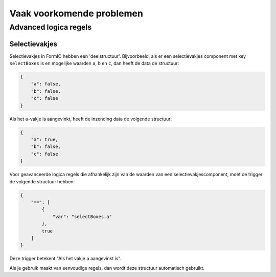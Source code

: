 .. _faq:

==========================
Vaak voorkomende problemen
==========================

Advanced logica regels
======================

Selectievakjes
--------------

Selectievakjes in FormIO hebben een 'deelstructuur'. Bijvoorbeeld, als er een selectievakjes component met key
``selectBoxes`` is en mogelijke waarden ``a``, ``b`` en ``c``, dan heeft de data de structuur:

.. code-block:: json

    {
        "a": false,
        "b": false,
        "c": false
    }

Als het ``a``-vakje is aangevinkt, heeft de inzending data de volgende structuur:

.. code-block:: json

    {
        "a": true,
        "b": false,
        "c": false
    }

Voor geavanceerde logica regels die afhankelijk zijn van de waarden van een selectievakjescomponent, moet de trigger
de volgende structuur hebben:

.. code-block:: json

    {
        "==": [
            {
                "var": "selectBoxes.a"
            },
            true
        ]
    }

Deze trigger betekent "Als het vakje ``a`` aangevinkt is".

Als je gebruik maakt van eenvoudige regels, dan wordt deze structuur automatisch gebruikt.
